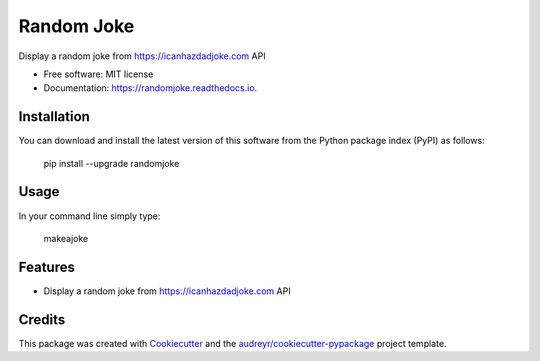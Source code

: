 ===========
Random Joke
===========


.. image:: https://img.shields.io/pypi/v/randomjoke.svg
        :target: https://pypi.python.org/pypi/randomjoke

.. image:: https://img.shields.io/travis/codehutlabs/randomjoke.svg
        :target: https://travis-ci.org/codehutlabs/randomjoke

.. image:: https://readthedocs.org/projects/randomjoke/badge/?version=latest
        :target: https://randomjoke.readthedocs.io/en/latest/?badge=latest
        :alt: Documentation Status




Display a random joke from https://icanhazdadjoke.com API


* Free software: MIT license
* Documentation: https://randomjoke.readthedocs.io.


Installation
------------

You can download and install the latest version of this software from the Python package index (PyPI) as follows:

    pip install --upgrade randomjoke

Usage
-----

In your command line simply type:

    makeajoke

Features
--------

* Display a random joke from https://icanhazdadjoke.com API

Credits
-------

This package was created with Cookiecutter_ and the `audreyr/cookiecutter-pypackage`_ project template.

.. _Cookiecutter: https://github.com/audreyr/cookiecutter
.. _`audreyr/cookiecutter-pypackage`: https://github.com/audreyr/cookiecutter-pypackage
